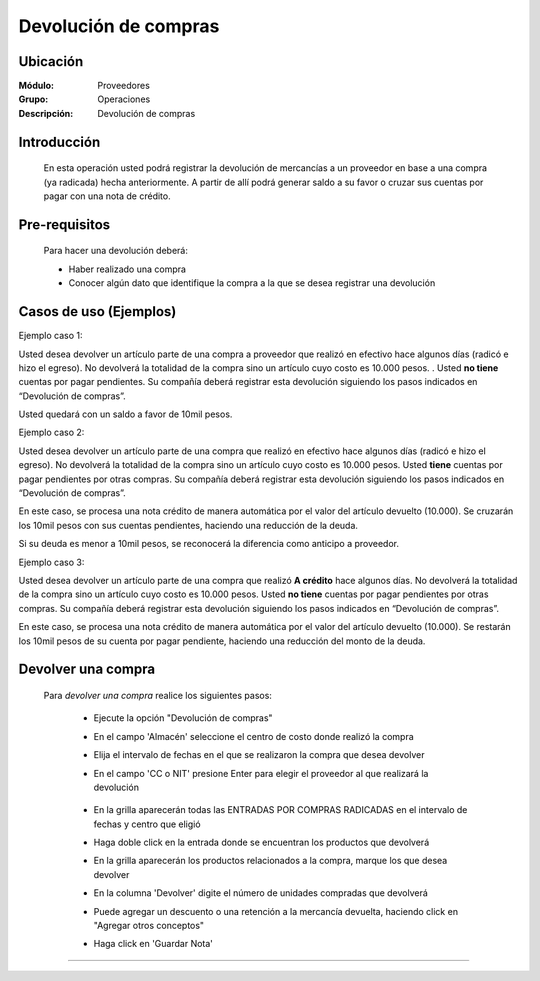=====================
Devolución de compras
=====================

Ubicación
=========

:Módulo:
 Proveedores

:Grupo:
 Operaciones

:Descripción:
  Devolución de compras


Introducción
============

	En esta operación usted podrá registrar la devolución de mercancías a un proveedor en base a una compra (ya radicada) hecha anteriormente. A partir de allí podrá generar saldo a su favor o cruzar sus cuentas por pagar con una nota de crédito. 

 	 		.. figure:: images/devolucion/0.png
 			    :align: center

Pre-requisitos
==============

	Para hacer una devolución deberá:

	- Haber realizado una compra
	- Conocer algún dato que identifique la compra a la que se desea registrar una devolución

Casos de uso (Ejemplos)
=======================

Ejemplo caso 1:

Usted desea devolver un artículo parte de una compra a proveedor que realizó en efectivo hace algunos días (radicó e hizo el egreso). No devolverá la totalidad de la compra sino un artículo cuyo costo es 10.000 pesos. . Usted **no tiene** cuentas por pagar pendientes. Su compañía deberá registrar esta devolución siguiendo los pasos indicados en “Devolución de compras”.

Usted quedará con un saldo a favor de 10mil pesos.

Ejemplo caso 2:

Usted desea devolver un artículo parte de una compra que realizó en efectivo hace algunos días (radicó e hizo el egreso). No devolverá la totalidad de la compra sino un artículo cuyo costo es 10.000 pesos. Usted **tiene** cuentas por pagar pendientes por otras compras. Su compañía deberá registrar esta devolución siguiendo los pasos indicados en “Devolución de compras”.

En este caso, se procesa una nota crédito de manera automática por el valor del artículo devuelto (10.000). Se cruzarán los 10mil pesos con sus cuentas pendientes, haciendo una reducción de la deuda. 

Si su deuda es menor a 10mil pesos, se reconocerá la diferencia como anticipo a proveedor.

Ejemplo caso 3:

Usted desea devolver un artículo parte de una compra que realizó **A crédito** hace algunos días. No devolverá la totalidad de la compra sino un artículo cuyo costo es 10.000 pesos. Usted **no tiene** cuentas por pagar pendientes por otras compras. Su compañía deberá registrar esta devolución siguiendo los pasos indicados en “Devolución de compras”.

En este caso, se procesa una nota crédito de manera automática por el valor del artículo devuelto (10.000). Se restarán los 10mil pesos de su cuenta por pagar pendiente, haciendo una reducción del monto de la deuda. 


Devolver una compra
===================

	Para *devolver una compra* realice los siguientes pasos:

		- Ejecute la opción "Devolución de compras"
		- En el campo 'Almacén' seleccione el centro de costo donde realizó la compra
		- Elija el intervalo de fechas en el que se realizaron la compra que desea devolver
		- En el campo 'CC o NIT' presione Enter para elegir el proveedor al que realizará la devolución

 	 		.. figure:: images/devolucion/1.png
 			    :align: center

		- En la grilla aparecerán todas las ENTRADAS POR COMPRAS RADICADAS en el intervalo de fechas y centro que eligió
		- Haga doble click en la entrada donde se encuentran los productos que devolverá
		- En la grilla aparecerán los productos relacionados a la compra, marque los que desea devolver
		- En la columna 'Devolver' digite el número de unidades compradas que devolverá
		- Puede agregar un descuento o una retención a la mercancía devuelta, haciendo click en "Agregar otros conceptos"
		- Haga click en |save.bmp| 'Guardar Nota'

		 	 .. figure:: images/devolucion/2.png
 			   		:align: center










---------------------------------------------------------


.. |pdf_logo.gif| image:: /_images/generales/pdf_logo.gif
.. |excel.bmp| image:: /_images/generales/excel.bmp
.. |codbar.png| image:: /_images/generales/codbar.png
.. |printer_q.bmp| image:: /_images/generales/printer_q.bmp
.. |calendaricon.gif| image:: /_images/generales/calendaricon.gif
.. |gear.bmp| image:: /_images/generales/gear.bmp
.. |openfolder.bmp| image:: /_images/generales/openfold.bmp
.. |library_listview.bmp| image:: /_images/generales/library_listview.png
.. |plus.bmp| image:: /_images/generales/plus.bmp
.. |wzedit.bmp| image:: /_images/generales/wzedit.bmp
.. |buscar.bmp| image:: /_images/generales/buscar.bmp
.. |delete.bmp| image:: /_images/generales/delete.bmp
.. |btn_ok.bmp| image:: /_images/generales/btn_ok.bmp
.. |refresh.bmp| image:: /_images/generales/refresh.bmp
.. |descartar.bmp| image:: /_images/generales/descartar.bmp
.. |save.bmp| image:: /_images/generales/save.bmp
.. |wznew.bmp| image:: /_images/generales/wznew.bmp